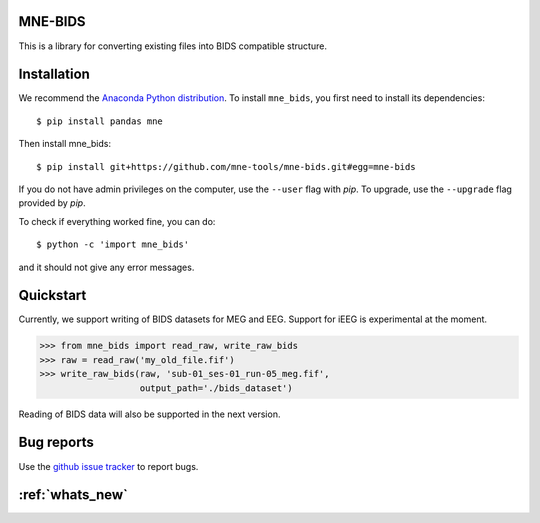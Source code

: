 .. mne_bids documentation master file, created by
   sphinx-quickstart on Wed Sep  6 04:42:26 2017.
   You can adapt this file completely to your liking, but it should at least
   contain the root `toctree` directive.

MNE-BIDS
========

This is a library for converting existing files into BIDS compatible structure.

Installation
============

We recommend the `Anaconda Python distribution <https://www.continuum.io/downloads>`_. To install ``mne_bids``, you first need to install its dependencies::

    $ pip install pandas mne

Then install mne_bids::

    $ pip install git+https://github.com/mne-tools/mne-bids.git#egg=mne-bids

If you do not have admin privileges on the computer, use the ``--user`` flag
with `pip`. To upgrade, use the ``--upgrade`` flag provided by `pip`.

To check if everything worked fine, you can do::

    $ python -c 'import mne_bids'

and it should not give any error messages.

Quickstart
==========

Currently, we support writing of BIDS datasets for MEG and EEG. Support for
iEEG is experimental at the moment.

.. code:: python

    >>> from mne_bids import read_raw, write_raw_bids
    >>> raw = read_raw('my_old_file.fif')
    >>> write_raw_bids(raw, 'sub-01_ses-01_run-05_meg.fif',
                       output_path='./bids_dataset')

Reading of BIDS data will also be supported in the next version.

Bug reports
===========

Use the `github issue tracker <https://github.com/mne-tools/mne-bids/issues>`_ to report bugs.

:ref:`whats_new`
================
